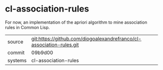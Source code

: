 * cl-association-rules

For now, an implementation of the apriori algorithm to mine association rules in Common Lisp.

|---------+-------------------------------------------|
| source  | git:https://github.com/diogoalexandrefranco/cl-association-rules.git   |
| commit  | 09b9d00  |
| systems | cl-association-rules |
|---------+-------------------------------------------|

